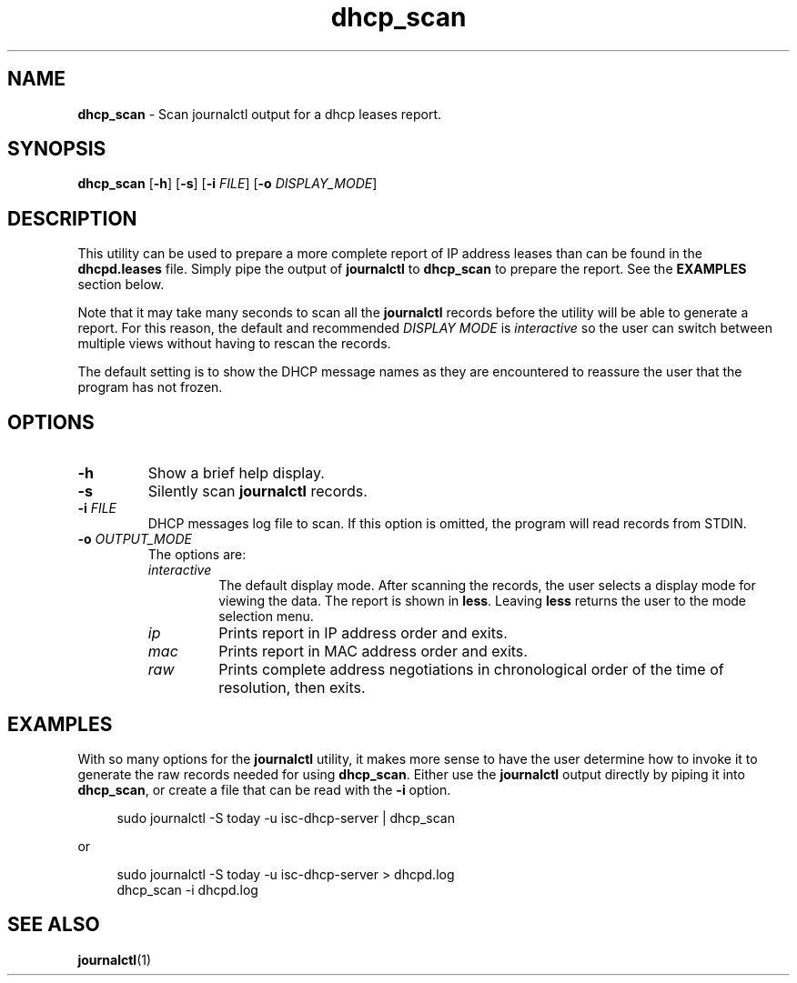.TH dhcp_scan 1 "2023-04-14" "User Commands"
.SH NAME
.B dhcp_scan
\- Scan journalctl output for a dhcp leases report.
.SH SYNOPSIS
.BR dhcp_scan
.RB [ -h "] [" -s ]
[\fB-i\fP \fIFILE\fP]
[\fB-o\fP \fIDISPLAY_MODE\fP]
.SH DESCRIPTION
.PP
This utility can be used to prepare a more complete report of IP
address leases than can be found in the
.B dhcpd.leases
file.
Simply pipe the output of
.B journalctl
to
.B dhcp_scan
to prepare the report.
See the
.B EXAMPLES
section below.
.PP
Note that it may take many seconds to scan all the
.B journalctl
records before the utility will be able to generate a report.
For this reason, the default and recommended
.I DISPLAY MODE
is
.I interactive
so the user can switch between multiple views without having to
rescan the records.
.PP
The default setting is to show the DHCP message names as
they are encountered to reassure the user that the program has
not frozen.
.SH OPTIONS
.TP
.B -h
Show a brief help display.
.TP
.B -s
Silently scan
.B journalctl
records.
.TP
.BI -i " FILE"
DHCP messages log file to scan.
If this option is omitted, the program will read records from STDIN.
.TP
.BI -o " OUTPUT_MODE"
The options are:
.RS 7
.TP
.I interactive
The default display mode.
After scanning the records, the user selects a display mode for viewing the data.
The report is shown in
.BR less .
Leaving
.B less
returns the user to the mode selection menu.
.TP
.I ip
Prints report in IP address order and exits.
.TP
.I mac
Prints report in MAC address order and exits.
.TP
.I raw
Prints complete address negotiations in chronological order of
the time of resolution, then exits.
.RE
.SH EXAMPLES
.PP
With so many options for the
.B journalctl
utility, it makes more sense to have the user determine how to invoke
it to generate the raw records needed for using
.BR dhcp_scan .
Either use the
.B journalctl
output directly by piping it into
.BR dhcp_scan ,
or create a file that can be read with the
.B -i
option.
.PP
.RS 4
.EX
sudo journalctl -S today -u isc-dhcp-server | dhcp_scan
.EE
.RE
.PP
or
.PP
.RS 4
.EX
sudo journalctl -S today -u isc-dhcp-server > dhcpd.log
dhcp_scan -i dhcpd.log
.EE
.RE
.SH SEE ALSO
.PP
.BR journalctl (1)
